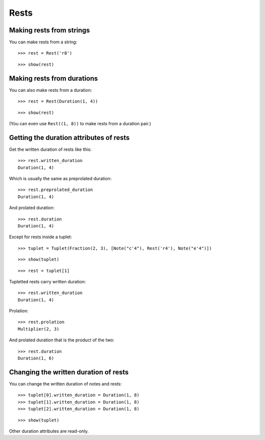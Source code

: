 Rests
=====

Making rests from strings
-------------------------

You can make rests from a string:

::

   >>> rest = Rest('r8')


::

   >>> show(rest)

.. image:: images/index-1.png


Making rests from durations
---------------------------

You can also make rests from a duration:

::

   >>> rest = Rest(Duration(1, 4))


::

   >>> show(rest)

.. image:: images/index-2.png


(You can even use ``Rest((1, 8))`` to make rests from a duration pair.)

Getting the duration attributes of rests
----------------------------------------

Get the written duration of rests like this:

::

   >>> rest.written_duration
   Duration(1, 4)


Which is usually the same as preprolated duration:

::

   >>> rest.preprolated_duration
   Duration(1, 4)


And prolated duration:

::

   >>> rest.duration
   Duration(1, 4)


Except for rests inside a tuplet:

::

   >>> tuplet = Tuplet(Fraction(2, 3), [Note("c'4"), Rest('r4'), Note("e'4")])


::

   >>> show(tuplet)

.. image:: images/index-3.png


::

   >>> rest = tuplet[1]


Tupletted rests carry written duration:

::

   >>> rest.written_duration
   Duration(1, 4)


Prolation:

::

   >>> rest.prolation
   Multiplier(2, 3)


And prolated duration that is the product of the two:

::

   >>> rest.duration
   Duration(1, 6)


Changing the written duration of rests
--------------------------------------

You can change the written duration of notes and rests:

::

   >>> tuplet[0].written_duration = Duration(1, 8)
   >>> tuplet[1].written_duration = Duration(1, 8)
   >>> tuplet[2].written_duration = Duration(1, 8)


::

   >>> show(tuplet)

.. image:: images/index-4.png


Other duration attributes are read-only.
